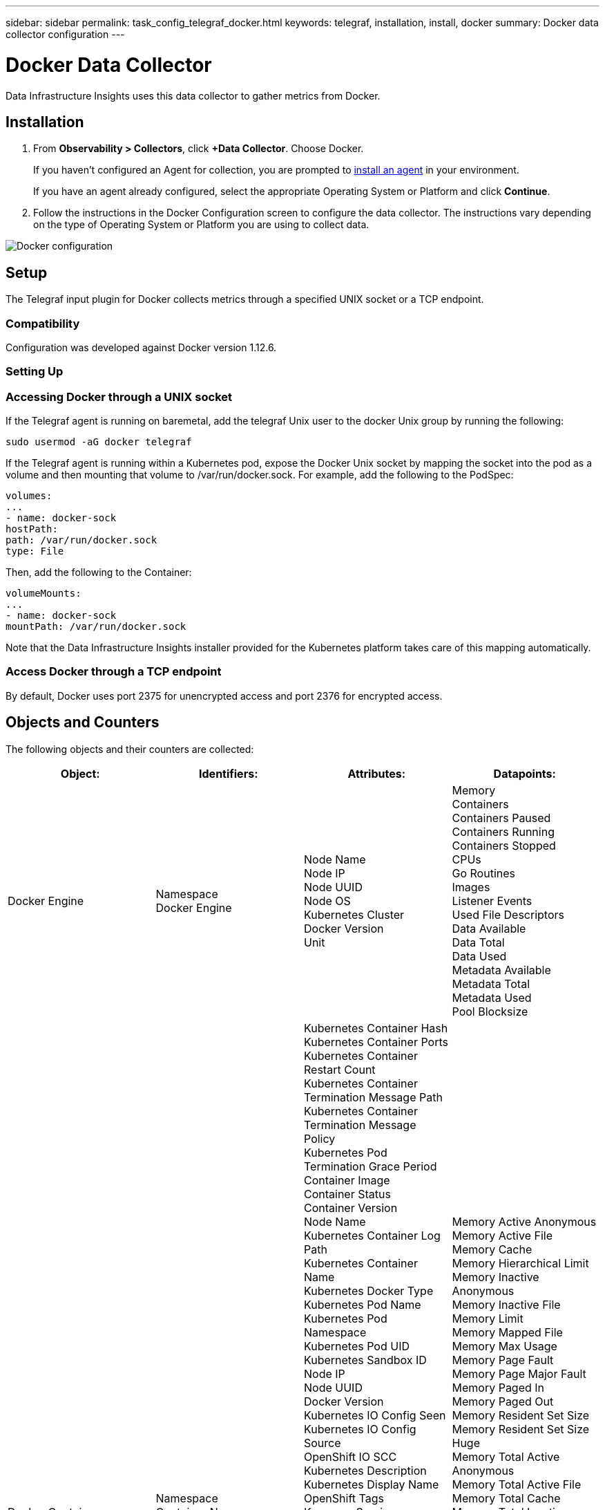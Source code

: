 ---
sidebar: sidebar
permalink: task_config_telegraf_docker.html
keywords: telegraf, installation, install, docker
summary: Docker data collector configuration
---

= Docker Data Collector
:hardbreaks:
:toclevels: 1
:nofooter:
:icons: font
:linkattrs:
:imagesdir: ./media/

[.lead]
Data Infrastructure Insights uses this data collector to gather metrics from Docker.

== Installation

. From *Observability > Collectors*, click *+Data Collector*. Choose Docker.
+
If you haven't configured an Agent for collection, you are prompted to link:task_config_telegraf_agent.html[install an agent] in your environment.
+
If you have an agent already configured, select the appropriate Operating System or Platform and click *Continue*.

. Follow the instructions in the Docker Configuration screen to configure the data collector. The instructions vary depending on the type of Operating System or Platform you are using to collect data. 
//The example below shows the instructions for Linux:

image:DockerDCConfigLinux.png[Docker configuration]

== Setup

The Telegraf input plugin for Docker collects metrics through a specified UNIX socket or a TCP endpoint.

=== Compatibility
Configuration was developed against Docker version 1.12.6.

=== Setting Up

=== Accessing Docker through a UNIX socket
If the Telegraf agent is running on baremetal, add the telegraf Unix user to the docker Unix group by running the following:

 sudo usermod -aG docker telegraf

If the Telegraf agent is running within a Kubernetes pod, expose the Docker Unix socket by mapping the socket into the pod as a volume and then mounting that volume to /var/run/docker.sock.  For example, add the following to the PodSpec:

-----
volumes:
...
- name: docker-sock
hostPath:
path: /var/run/docker.sock
type: File
-----

Then, add the following to the Container:

-----
volumeMounts:
...
- name: docker-sock
mountPath: /var/run/docker.sock
-----

Note that the Data Infrastructure Insights installer provided for the Kubernetes platform takes care of this mapping automatically.

=== Access Docker through a TCP endpoint

By default, Docker uses port 2375 for unencrypted access and port 2376 for encrypted access. 

== Objects and Counters

The following objects and their counters are collected:

[cols="<.<,<.<,<.<,<.<"]
|===
|Object:|Identifiers:|Attributes: |Datapoints:

|Docker Engine

|Namespace
Docker Engine


|Node Name
Node IP
Node UUID
Node OS
Kubernetes Cluster
Docker Version
Unit

|Memory
Containers
Containers Paused
Containers Running
Containers Stopped
CPUs
Go Routines
Images
Listener Events
Used File Descriptors
Data Available
Data Total
Data Used
Metadata Available
Metadata Total
Metadata Used
Pool Blocksize


|Docker Container

|Namespace
Container Name
Docker Engine

|Kubernetes Container Hash
Kubernetes Container Ports
Kubernetes Container Restart Count
Kubernetes Container Termination Message Path
Kubernetes Container Termination Message Policy
Kubernetes Pod Termination Grace Period
Container Image
Container Status
Container Version
Node Name
Kubernetes Container Log Path
Kubernetes Container Name
Kubernetes Docker Type
Kubernetes Pod Name
Kubernetes Pod Namespace
Kubernetes Pod UID
Kubernetes Sandbox ID
Node IP
Node UUID
Docker Version
Kubernetes IO Config Seen
Kubernetes IO Config Source
OpenShift IO SCC
Kubernetes Description
Kubernetes Display Name
OpenShift Tags
Kompose Service
Pod Template Hash
Controller Revision Hash
Pod Template Generation
License
Schema Build Date
Schema License
Schema Name
Schema URL
Schema VCS URL
Schema Vendor
Schema Version
Schema Schema Version
Maintainer
Customer Pod
Kubernetes StatefulSet Pod Name
Tenant
Webconsole
Architecture
Authoritative Source URL
Build Date
RH Build Host
RH Component
Distribution Scope
Install
Release
Run
Summary
Uninstall
VCS Ref
VCS Type
Vendor
Version
Health Status
Container ID
|Memory Active Anonymous
Memory Active File
Memory Cache
Memory Hierarchical Limit
Memory Inactive Anonymous
Memory Inactive File
Memory Limit
Memory Mapped File
Memory Max Usage
Memory Page Fault
Memory Page Major Fault
Memory Paged In
Memory Paged Out
Memory Resident Set Size
Memory Resident Set Size Huge
Memory Total Active Anonymous
Memory Total Active File
Memory Total Cache
Memory Total Inactive Anonymous
Memory Total Inactive File
Memory Total Mapped File
Memory Total Page Fault
Memory Total Page Major Fault
Memory Total Paged In
Memory Total Paged Out
Memory Total Resident Set Size
Memory Total Resident Set Size Huge
Memory Total Unevictable
Memory Unevictable
Memory Usage
Memory Usage Percent
Exit Code
OOM Killed
PID
Started At
Failing Streak


|Docker Container Block IO

|Namespace
Container Name
Device
Docker Engine

|Kubernetes Container Hash
Kubernetes Container Ports
Kubernetes Container Restart Count
Kubernetes Container Termination Message Path
Kubernetes Container Termination Message Policy
Kubernetes Pod Termination Grace Period
Container Image
Container Status
Container Version
Node Name
Kubernetes Container Log Path
Kubernetes Container Name
Kubernetes Docker Type
Kubernetes Pod Name
Kubernetes Pod Namespace
Kubernetes Pod UID
Kubernetes Sandbox ID
Node IP
Node UUID
Docker Version
Kubernetes Config Seen
Kubernetes Config Source
OpenShift SCC
Kubernetes Description
Kubernetes Display Name
OpenShift Tags
Schema Schema Version
Pod Template Hash
Controller Revision Hash
Pod Template Generation
Kompose Service
Schema Build Date
Schema License
Schema Name
Schema Vendor
Customer Pod
Kubernetes StatefulSet Pod Name
Tenant
Webconsole
Build Date
License
Vendor
Architecture
Authoritative Source URL
RH Build Host
RH Component
Distribution Scope
Install
Maintainer
Release
Run
Summary
Uninstall
VCS Ref
VCS Type
Version
Schema URL
Schema VCS URL
Schema Version
Container ID

|IO Service Bytes Recursive Async
IO Service Bytes Recursive Read
IO Service Bytes Recursive Sync
IO Service Bytes Recursive Total
IO Service Bytes Recursive Write
IO Serviced Recursive Async
IO Serviced Recursive Read
IO Serviced Recursive Sync
IO Serviced Recursive Total
IO Serviced Recursive Write


|Docker Container Network

|Namespace
Container Name
Network
Docker Engine

|Container Image
Container Status
Container Version
Node Name
Node IP
Node UUID
Node OS
K8s Cluster
Docker Version
Container ID

|RX Dropped
RX Bytes
RX Errors
RX Packets
TX Dropped
TX Bytes
TX Errors
TX Packets


|Docker Container CPU

|Namespace
Container Name
CPU
Docker Engine

|Kubernetes Container Hash
Kubernetes Container Ports
Kubernetes Container Restart Count
Kubernetes Container Termination Message Path
Kubernetes Container Termination Message Policy
Kubernetes Pod Termination Grace Period
Kubernetes Config Seen
Kubernetes Config Source
OpenShift SCC
Container Image
Container Status
Container Version
Node Name
Kubernetes Container Log Path
Kubernetes Container name
Kubernetes Docker Type
Kubernetes Pod Name
Kubernetes Pod Namespace
Kubernetes Pod UID
Kubernetes Sandbox ID
Node IP
Node UUID
Node OS
Kubernetes Cluster
Docker Version
Kubernetes Description
Kubernetes Display Name
OpenShift Tags
Schema Version
Pod Template Hash
Controller Revision Hash
Pod Template Generation
Kompose Service
Schema Build Date
Schema License
Schema Name
Schema Vendor
Customer Pod
Kubernetes StatefulSet Pod Name
Tenant
Webconsole
Build Date
License
Vendor
Architecture
Authoritative Source URL
RH Build Host
RH Component
Distribution Scope
Install
Maintainer
Release
Run
Summary
Uninstall
VCS Ref
VCS Type
Version
Schema URL
Schema VCS URL
Schema Version
Container ID

|Throttling Periods
Throttling Throttled Periods
Throttling Throttled Time
Usage In Kernel Mode
Usage In User Mode
Usage Percent
Usage System
Usage Total



|===

== Troubleshooting

[cols=2*, options="header", cols"50,50"]
|===
|Problem:|Try this:
|I do not see my Docker metrics in Data Infrastructure Insights after following the instructions on the configuration page.
|Check the Telegraf agent logs to see if it reports the following error:

 E! Error in plugin [inputs.docker]: Got permission denied while trying to connect to the Docker daemon socket

If it does, take the necessary steps to provide the Telegraf agent access to the Docker Unix socket as specified above.
|===

Additional information may be found from the link:concept_requesting_support.html[Support] page.


